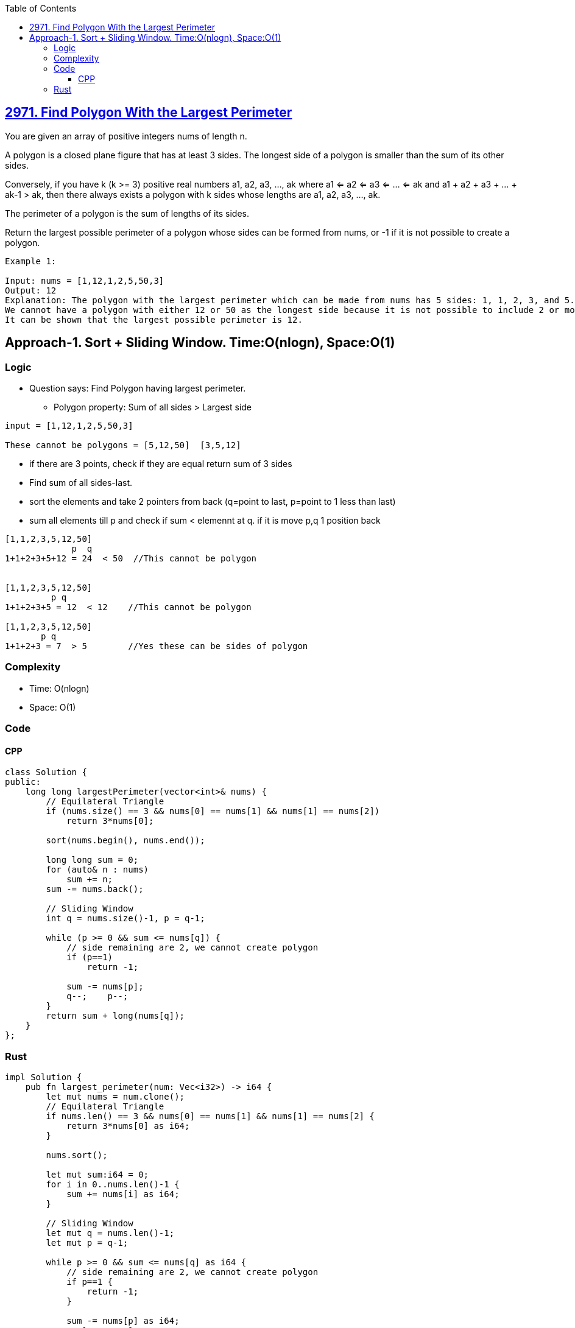 :toc:
:toclevels: 6

== link:https://leetcode.com/problems/find-polygon-with-the-largest-perimeter/[2971. Find Polygon With the Largest Perimeter]
You are given an array of positive integers nums of length n.

A polygon is a closed plane figure that has at least 3 sides. The longest side of a polygon is smaller than the sum of its other sides.

Conversely, if you have k (k >= 3) positive real numbers a1, a2, a3, ..., ak where a1 <= a2 <= a3 <= ... <= ak and a1 + a2 + a3 + ... + ak-1 > ak, then there always exists a polygon with k sides whose lengths are a1, a2, a3, ..., ak.

The perimeter of a polygon is the sum of lengths of its sides.

Return the largest possible perimeter of a polygon whose sides can be formed from nums, or -1 if it is not possible to create a polygon.

```c
Example 1:

Input: nums = [1,12,1,2,5,50,3]
Output: 12
Explanation: The polygon with the largest perimeter which can be made from nums has 5 sides: 1, 1, 2, 3, and 5. The perimeter is 1 + 1 + 2 + 3 + 5 = 12.
We cannot have a polygon with either 12 or 50 as the longest side because it is not possible to include 2 or more smaller sides that have a greater sum than either of them.
It can be shown that the largest possible perimeter is 12.
```

== Approach-1. Sort + Sliding Window. Time:O(nlogn), Space:O(1)
=== Logic
* Question says: Find Polygon having largest perimeter.
** Polygon property: Sum of all sides > Largest side
```c
input = [1,12,1,2,5,50,3]

These cannot be polygons = [5,12,50]  [3,5,12]
```
* if there are 3 points, check if they are equal return sum of 3 sides
* Find sum of all sides-last.
* sort the elements and take 2 pointers from back (q=point to last, p=point to 1 less than last)
* sum all elements till p and check if sum < elemennt at q. if it is move p,q 1 position back
```c
[1,1,2,3,5,12,50]
             p  q
1+1+2+3+5+12 = 24  < 50  //This cannot be polygon


[1,1,2,3,5,12,50]
         p q
1+1+2+3+5 = 12  < 12    //This cannot be polygon

[1,1,2,3,5,12,50]
       p q
1+1+2+3 = 7  > 5        //Yes these can be sides of polygon
```

=== Complexity
* Time: O(nlogn)
* Space: O(1)

=== Code
==== CPP
```cpp
class Solution {
public:
    long long largestPerimeter(vector<int>& nums) {
        // Equilateral Triangle
        if (nums.size() == 3 && nums[0] == nums[1] && nums[1] == nums[2])
            return 3*nums[0];

        sort(nums.begin(), nums.end());

        long long sum = 0;
        for (auto& n : nums)
            sum += n;
        sum -= nums.back();

        // Sliding Window
        int q = nums.size()-1, p = q-1;

        while (p >= 0 && sum <= nums[q]) {
            // side remaining are 2, we cannot create polygon
            if (p==1)
                return -1;

            sum -= nums[p];
            q--;    p--;
        }
        return sum + long(nums[q]);
    }
};
```
=== Rust
```rs
impl Solution {
    pub fn largest_perimeter(num: Vec<i32>) -> i64 {
        let mut nums = num.clone();
        // Equilateral Triangle
        if nums.len() == 3 && nums[0] == nums[1] && nums[1] == nums[2] {
            return 3*nums[0] as i64;
        }

        nums.sort();

        let mut sum:i64 = 0;
        for i in 0..nums.len()-1 {
            sum += nums[i] as i64;
        }

        // Sliding Window
        let mut q = nums.len()-1;
        let mut p = q-1;

        while p >= 0 && sum <= nums[q] as i64 {
            // side remaining are 2, we cannot create polygon
            if p==1 {
                return -1;
            }

            sum -= nums[p] as i64;
            q-=1;    p-=1;
        }
        sum + nums[q] as i64
    }
}
```
